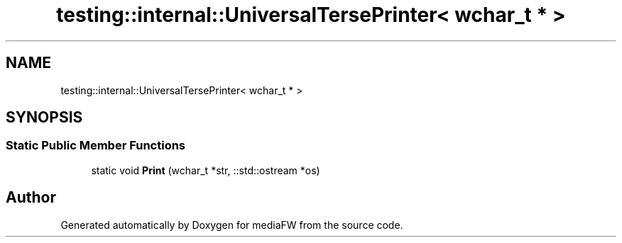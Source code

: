 .TH "testing::internal::UniversalTersePrinter< wchar_t * >" 3 "Mon Oct 15 2018" "mediaFW" \" -*- nroff -*-
.ad l
.nh
.SH NAME
testing::internal::UniversalTersePrinter< wchar_t * >
.SH SYNOPSIS
.br
.PP
.SS "Static Public Member Functions"

.in +1c
.ti -1c
.RI "static void \fBPrint\fP (wchar_t *str, ::std::ostream *os)"
.br
.in -1c

.SH "Author"
.PP 
Generated automatically by Doxygen for mediaFW from the source code\&.
